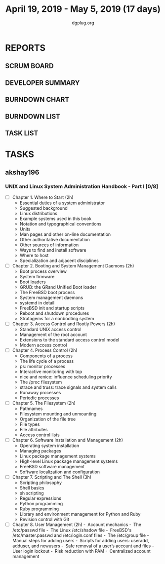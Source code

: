 #+TITLE: April 19, 2019 - May 5, 2019 (17 days)
#+AUTHOR: dgplug.org
#+EMAIL: users@lists.dgplug.org
#+PROPERTY: Effort_ALL 0 0:05 0:10 0:30 1:00 2:00 3:00 4:00
#+COLUMNS: %35ITEM %TASKID %OWNER %3PRIORITY %TODO %5ESTIMATED{+} %3ACTUAL{+}
* REPORTS
** SCRUM BOARD
#+BEGIN: block-update-board
#+END:
** DEVELOPER SUMMARY
#+BEGIN: block-update-summary
#+END:
** BURNDOWN CHART
#+BEGIN: block-update-graph
#+END:
** BURNDOWN LIST
#+PLOT: title:"Burndown" ind:1 deps:(3 4) set:"term dumb" set:"xtics scale 0.5" set:"ytics scale 0.5" file:"burndown.plt" set:"xrange [0:17]"
#+BEGIN: block-update-burndown
#+END:
** TASK LIST
#+BEGIN: columnview :hlines 2 :maxlevel 5 :id "TASKS"
#+END:
* TASKS
  :PROPERTIES:
  :ID:       TASKS
  :SPRINTLENGTH: 17
  :SPRINTSTART: <2019-04-19 Fri>
  :wpd-akshay196: 1
  :END:
** akshay196
*** UNIX and Linux System Administration Handbook - Part I [0/8]
    :PROPERTIES:
    :ESTIMATED: 17
    :ACTUAL:
    :OWNER: akshay196
    :ID: READ.1555438527
    :TASKID: READ.1555438527
    :END:
    - [ ] Chapter  1. Where to Start                        (2h)
      - Essential duties of a system administrator
      - Suggested background
      - Linux distributions
      - Example systems used in this book
      - Notation and typographical conventions
      - Units
      - Man pages and other on-line documentation
      - Other authoritative documentation
      - Other sources of information
      - Ways to find and install software
      - Where to host
      - Specialization and adjacent disciplines
    - [ ] Chapter  2. Booting and System Management Daemons (2h)
      - Boot process overview
      - System firmware
      - Boot loaders
      - GRUB: the GRand Unified Boot loader
      - The FreeBSD boot process
      - System management daemons
      - systemd in detail
      - FreeBSD init and startup scripts
      - Reboot and shutdown procedures
      - Stratagems for a nonbooting system
    - [ ] Chapter  3. Access Control and Rootly Powers      (2h)
      - Standard UNIX access control
      - Management of the root account
      - Extensions to the standard access control model
      - Modern access control
    - [ ] Chapter  4. Process Control                       (2h)
      - Components of a process
      - The life cycle of a process
      - ps: monitor processes
      - Interactive monitoring with top
      - nice and renice: influence scheduling priority
      - The /proc filesystem
      - strace and truss: trace signals and system calls
      - Runaway processes
      - Periodic processes
    - [ ] Chapter  5. The Filesystem                        (2h)
      - Pathnames
      - Filesystem mounting and unmounting
      - Organization of the file tree
      - File types
      - File attributes
      - Access control lists
    - [ ] Chapter  6. Software Installation and Management  (2h)
      - Operating system installation
      - Managing packages
      - Linux package management systems
      - High-level Linux package management systems
      - FreeBSD software management
      - Software localization and configuration
    - [ ] Chapter  7. Scripting and The Shell               (3h)
      - Scripting philosophy
      - Shell basics
      - sh scripting
      - Regular expressions
      - Python programming
      - Ruby programming
      - Library and environment management for Python and Ruby
      - Revision control with Git
    - [ ] Chapter  8. User Management                       (2h)
      - Account mechanics
      - The /etc/passwd file
      - The Linux /etc/shadow file
      - FreeBSD's /etc/master.passwd and /etc/login.conf files
      - The /etc/group file
      - Manual steps for adding users
      - Scripts for adding users: useradd, adduser, and newusers
      - Safe removal of a user’s account and files
      - User login lockout
      - Risk reduction with PAM
      - Centralized account management
